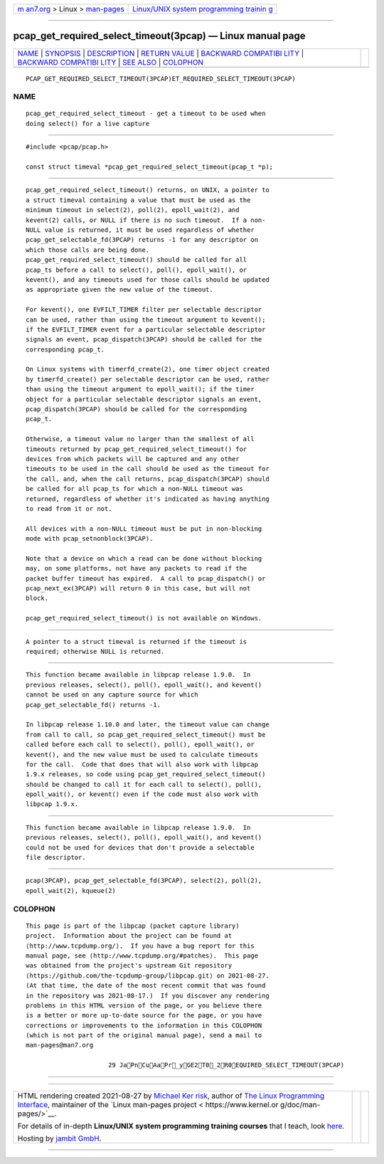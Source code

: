 .. container:: page-top

.. container:: nav-bar

   +----------------------------------+----------------------------------+
   | `m                               | `Linux/UNIX system programming   |
   | an7.org <../../../index.html>`__ | trainin                          |
   | > Linux >                        | g <http://man7.org/training/>`__ |
   | `man-pages <../index.html>`__    |                                  |
   +----------------------------------+----------------------------------+

--------------

pcap_get_required_select_timeout(3pcap) — Linux manual page
===========================================================

+-----------------------------------+-----------------------------------+
| `NAME <#NAME>`__ \|               |                                   |
| `SYNOPSIS <#SYNOPSIS>`__ \|       |                                   |
| `DESCRIPTION <#DESCRIPTION>`__ \| |                                   |
| `RETURN VALUE <#RETURN_VALUE>`__  |                                   |
| \|                                |                                   |
| `BACKWARD COMPATIBI               |                                   |
| LITY <#BACKWARD_COMPATIBILITY>`__ |                                   |
| \|                                |                                   |
| `BACKWARD COMPATIBI               |                                   |
| LITY <#BACKWARD_COMPATIBILITY>`__ |                                   |
| \| `SEE ALSO <#SEE_ALSO>`__ \|    |                                   |
| `COLOPHON <#COLOPHON>`__          |                                   |
+-----------------------------------+-----------------------------------+
| .. container:: man-search-box     |                                   |
+-----------------------------------+-----------------------------------+

::

   PCAP_GET_REQUIRED_SELECT_TIMEOUT(3PCAP)ET_REQUIRED_SELECT_TIMEOUT(3PCAP)

NAME
-------------------------------------------------

::

          pcap_get_required_select_timeout - get a timeout to be used when
          doing select() for a live capture


---------------------------------------------------------

::

          #include <pcap/pcap.h>

          const struct timeval *pcap_get_required_select_timeout(pcap_t *p);


---------------------------------------------------------------

::

          pcap_get_required_select_timeout() returns, on UNIX, a pointer to
          a struct timeval containing a value that must be used as the
          minimum timeout in select(2), poll(2), epoll_wait(2), and
          kevent(2) calls, or NULL if there is no such timeout.  If a non-
          NULL value is returned, it must be used regardless of whether
          pcap_get_selectable_fd(3PCAP) returns -1 for any descriptor on
          which those calls are being done.
          pcap_get_required_select_timeout() should be called for all
          pcap_ts before a call to select(), poll(), epoll_wait(), or
          kevent(), and any timeouts used for those calls should be updated
          as appropriate given the new value of the timeout.

          For kevent(), one EVFILT_TIMER filter per selectable descriptor
          can be used, rather than using the timeout argument to kevent();
          if the EVFILT_TIMER event for a particular selectable descriptor
          signals an event, pcap_dispatch(3PCAP) should be called for the
          corresponding pcap_t.

          On Linux systems with timerfd_create(2), one timer object created
          by timerfd_create() per selectable descriptor can be used, rather
          than using the timeout argument to epoll_wait(); if the timer
          object for a particular selectable descriptor signals an event,
          pcap_dispatch(3PCAP) should be called for the corresponding
          pcap_t.

          Otherwise, a timeout value no larger than the smallest of all
          timeouts returned by pcap_get_required_select_timeout() for
          devices from which packets will be captured and any other
          timeouts to be used in the call should be used as the timeout for
          the call, and, when the call returns, pcap_dispatch(3PCAP) should
          be called for all pcap_ts for which a non-NULL timeout was
          returned, regardless of whether it's indicated as having anything
          to read from it or not.

          All devices with a non-NULL timeout must be put in non-blocking
          mode with pcap_setnonblock(3PCAP).

          Note that a device on which a read can be done without blocking
          may, on some platforms, not have any packets to read if the
          packet buffer timeout has expired.  A call to pcap_dispatch() or
          pcap_next_ex(3PCAP) will return 0 in this case, but will not
          block.

          pcap_get_required_select_timeout() is not available on Windows.


-----------------------------------------------------------------

::

          A pointer to a struct timeval is returned if the timeout is
          required; otherwise NULL is returned.


-------------------------------------------------------------------------------------

::

          This function became available in libpcap release 1.9.0.  In
          previous releases, select(), poll(), epoll_wait(), and kevent()
          cannot be used on any capture source for which
          pcap_get_selectable_fd() returns -1.

          In libpcap release 1.10.0 and later, the timeout value can change
          from call to call, so pcap_get_required_select_timeout() must be
          called before each call to select(), poll(), epoll_wait(), or
          kevent(), and the new value must be used to calculate timeouts
          for the call.  Code that does that will also work with libpcap
          1.9.x releases, so code using pcap_get_required_select_timeout()
          should be changed to call it for each call to select(), poll(),
          epoll_wait(), or kevent() even if the code must also work with
          libpcap 1.9.x.

.. _backward-compatibility-top-1:


-------------------------------------------------------------------------------------

::

          This function became available in libpcap release 1.9.0.  In
          previous releases, select(), poll(), epoll_wait(), and kevent()
          could not be used for devices that don't provide a selectable
          file descriptor.


---------------------------------------------------------

::

          pcap(3PCAP), pcap_get_selectable_fd(3PCAP), select(2), poll(2),
          epoll_wait(2), kqueue(2)

COLOPHON
---------------------------------------------------------

::

          This page is part of the libpcap (packet capture library)
          project.  Information about the project can be found at 
          ⟨http://www.tcpdump.org/⟩.  If you have a bug report for this
          manual page, see ⟨http://www.tcpdump.org/#patches⟩.  This page
          was obtained from the project's upstream Git repository
          ⟨https://github.com/the-tcpdump-group/libpcap.git⟩ on 2021-08-27.
          (At that time, the date of the most recent commit that was found
          in the repository was 2021-08-17.)  If you discover any rendering
          problems in this HTML version of the page, or you believe there
          is a better or more up-to-date source for the page, or you have
          corrections or improvements to the information in this COLOPHON
          (which is not part of the original manual page), send a mail to
          man-pages@man7.org

                                29 JaPnCuAaPr_yGE2T0_2R0EQUIRED_SELECT_TIMEOUT(3PCAP)

--------------

--------------

.. container:: footer

   +-----------------------+-----------------------+-----------------------+
   | HTML rendering        |                       | |Cover of TLPI|       |
   | created 2021-08-27 by |                       |                       |
   | `Michael              |                       |                       |
   | Ker                   |                       |                       |
   | risk <https://man7.or |                       |                       |
   | g/mtk/index.html>`__, |                       |                       |
   | author of `The Linux  |                       |                       |
   | Programming           |                       |                       |
   | Interface <https:     |                       |                       |
   | //man7.org/tlpi/>`__, |                       |                       |
   | maintainer of the     |                       |                       |
   | `Linux man-pages      |                       |                       |
   | project <             |                       |                       |
   | https://www.kernel.or |                       |                       |
   | g/doc/man-pages/>`__. |                       |                       |
   |                       |                       |                       |
   | For details of        |                       |                       |
   | in-depth **Linux/UNIX |                       |                       |
   | system programming    |                       |                       |
   | training courses**    |                       |                       |
   | that I teach, look    |                       |                       |
   | `here <https://ma     |                       |                       |
   | n7.org/training/>`__. |                       |                       |
   |                       |                       |                       |
   | Hosting by `jambit    |                       |                       |
   | GmbH                  |                       |                       |
   | <https://www.jambit.c |                       |                       |
   | om/index_en.html>`__. |                       |                       |
   +-----------------------+-----------------------+-----------------------+

--------------

.. container:: statcounter

   |Web Analytics Made Easy - StatCounter|

.. |Cover of TLPI| image:: https://man7.org/tlpi/cover/TLPI-front-cover-vsmall.png
   :target: https://man7.org/tlpi/
.. |Web Analytics Made Easy - StatCounter| image:: https://c.statcounter.com/7422636/0/9b6714ff/1/
   :class: statcounter
   :target: https://statcounter.com/
